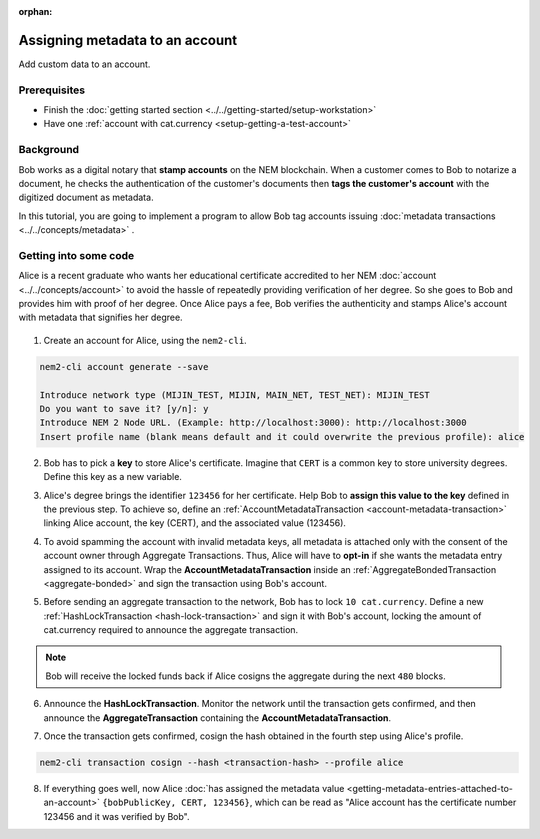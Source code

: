 :orphan:

.. post:: 29 Sep, 2019
    :category: Metadata, Account
    :excerpt: 1
    :nocomments:

################################
Assigning metadata to an account
################################

Add custom data to an account.

*************
Prerequisites
*************

- Finish the :doc:`getting started section <../../getting-started/setup-workstation>`
- Have one :ref:`account with cat.currency <setup-getting-a-test-account>`

**********
Background
**********

Bob works as a digital notary that **stamp accounts** on the NEM blockchain. When a customer comes to Bob to notarize a document, he checks the authentication of the customer's documents then **tags the customer's account** with the digitized document as metadata.

In this tutorial, you are going to implement a program to allow Bob tag accounts issuing :doc:`metadata transactions <../../concepts/metadata>` .

**********************
Getting into some code
**********************

Alice is a recent graduate who wants her educational certificate accredited to her NEM :doc:`account <../../concepts/account>` to avoid the hassle of repeatedly providing verification of her degree. So she goes to Bob and provides him with proof of her degree. Once Alice pays a fee, Bob verifies the authenticity and stamps Alice's account with metadata that signifies her degree.

.. figure:: ../../resources/images/examples/metadata-certificate.png
    :align: center
    :width: 400px

1. Create an account for Alice, using the ``nem2-cli``.

.. code-block:: bash

    nem2-cli account generate --save

    Introduce network type (MIJIN_TEST, MIJIN, MAIN_NET, TEST_NET): MIJIN_TEST
    Do you want to save it? [y/n]: y
    Introduce NEM 2 Node URL. (Example: http://localhost:3000): http://localhost:3000
    Insert profile name (blank means default and it could overwrite the previous profile): alice

2. Bob has to pick a **key** to store Alice's certificate. Imagine that ``CERT`` is a common key to store university degrees. Define this key as a new variable.

.. example-code::

    .. viewsource:: ../../resources/examples/typescript/metadata/AssigningMetadataToAnAccount.ts
        :language: typescript
        :start-after:  /* start block 01 */
        :end-before: /* end block 01 */

3. Alice's degree brings the identifier ``123456`` for her certificate. Help Bob to **assign this value to the key** defined in the previous step. To achieve so, define an :ref:`AccountMetadataTransaction <account-metadata-transaction>` linking Alice account, the key (CERT), and the associated value (123456).

.. example-code::

    .. viewsource:: ../../resources/examples/typescript/metadata/AssigningMetadataToAnAccount.ts
        :language: typescript
        :start-after:  /* start block 02 */
        :end-before: /* end block 02 */

4. To avoid spamming the account with invalid metadata keys, all metadata is attached only with the consent of the account owner through Aggregate Transactions. Thus, Alice will have to **opt-in** if she wants the metadata entry assigned to its account. Wrap the **AccountMetadataTransaction** inside an :ref:`AggregateBondedTransaction <aggregate-bonded>` and sign the transaction using Bob's account.

.. example-code::

    .. viewsource:: ../../resources/examples/typescript/metadata/AssigningMetadataToAnAccount.ts
        :language: typescript
        :start-after:  /* start block 03 */
        :end-before: /* end block 03 */

5. Before sending an aggregate transaction to the network, Bob has to lock  ``10 cat.currency``. Define a new :ref:`HashLockTransaction <hash-lock-transaction>` and sign it with Bob's account, locking the amount of cat.currency required to announce the aggregate transaction.

.. example-code::

    .. viewsource:: ../../resources/examples/typescript/metadata/AssigningMetadataToAnAccount.ts
        :language: typescript
        :start-after:  /* start block 04 */
        :end-before: /* end block 04 */

.. note:: Bob will receive the locked funds back if Alice cosigns the aggregate during the next ``480`` blocks.

6. Announce the **HashLockTransaction**. Monitor the network until the transaction gets confirmed, and then announce the **AggregateTransaction** containing the **AccountMetadataTransaction**.

.. example-code::

    .. viewsource:: ../../resources/examples/typescript/metadata/AssigningMetadataToAnAccount.ts
        :language: typescript
        :start-after:  /* start block 05 */
        :end-before: /* end block 05 */

7. Once the transaction gets confirmed, cosign the hash obtained in the fourth step using Alice's profile.

.. code-block:: bash

    nem2-cli transaction cosign --hash <transaction-hash> --profile alice

8. If everything goes well, now Alice :doc:`has assigned the metadata value <getting-metadata-entries-attached-to-an-account>` ``{bobPublicKey, CERT, 123456}``, which can be read as "Alice account has the certificate number 123456 and it was verified by Bob".

